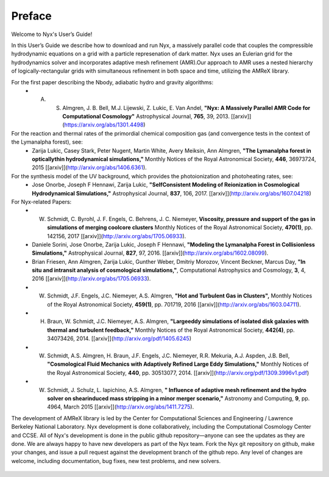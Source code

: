 *******
Preface
*******

Welcome to Nyx's User’s Guide!

In this User’s Guide we describe how to download and run Nyx, a massively parallel code
that couples the compressible hydrodynamic equations on a grid with a particle represenation
of dark matter.
Nyx uses an Eulerian grid for the hydrodynamics solver and incorporates adaptive mesh refinement (AMR).Our approach to AMR uses a nested hierarchy of logically-rectangular grids with simultaneous
refinement in both space and time, utilizing the
AMReX library.

For the first paper describing the Nbody, adiabatic hydro and gravity algorithms:
  * A. S. Almgren, J. B. Bell, M.J. Lijewski, Z. Lukic, E. Van Andel, **"Nyx: A Massively Parallel AMR Code for Computational Cosmology"** Astrophysical Journal, **765**, 39, 2013. [[arxiv]](https://arxiv.org/abs/1301.4498)
For the reaction and thermal rates of the primordial chemical composition gas (and convergence tests in the context of the Lymanalpha forest), see:
  * Zarija Lukic, Casey Stark, Peter Nugent, Martin White, Avery Meiksin, Ann Almgren, **"The Lymanalpha forest in opticallythin hydrodynamical simulations,"** Monthly Notices of the Royal Astronomical Society, **446**, 36973724, 2015 [[arxiv]](http://arxiv.org/abs/1406.6361).
For the synthesis model of the UV background, which provides the photoionization and photoheating rates, see:
  * Jose Onorbe, Joseph F Hennawi, Zarija Lukic, **"SelfConsistent Modeling of Reionization in Cosmological Hydrodynamical Simulations,"** Astrophysical Journal, **837**, 106, 2017. [[arxiv]](http://arxiv.org/abs/1607.04218)

For Nyx-related Papers:
  * W. Schmidt, C. Byrohl, J. F. Engels, C. Behrens, J. C. Niemeyer, **Viscosity, pressure and support of the gas in simulations of merging coolcore clusters** Monthly Notices of the Royal Astronomical Society, **470(1)**, pp. 142156, 2017 [[arxiv]](http://arxiv.org/abs/1705.06933).  
  * Daniele Sorini, Jose Onorbe, Zarija Lukic, Joseph F Hennawi, **"Modeling the Lymanalpha Forest in Collisionless Simulations,"** Astrophysical Journal, **827**, 97, 2016. [[arxiv]](http://arxiv.org/abs/1602.08099).
  * Brian Friesen, Ann Almgren, Zarija Lukic, Gunther Weber, Dmitriy Morozov, Vincent Beckner, Marcus Day, **"In situ and intransit analysis of cosmological simulations,"**, Computational Astrophysics and Cosmology, **3**, 4, 2016 [[arxiv]](http://arxiv.org/abs/1705.06933).
  * W. Schmidt, J.F. Engels, J.C. Niemeyer, A.S. Almgren, **"Hot and Turbulent Gas in Clusters",** Monthly Notices of the Royal Astronomical Society, **459(1)**, pp. 701719, 2016 [[arxiv]](http://arxiv.org/abs/1603.04711).
  * H. Braun, W. Schmidt, J.C. Niemeyer, A.S. Almgren, **"Largeeddy simulations of isolated disk galaxies with thermal and turbulent feedback,"** Monthly Notices of the Royal Astronomical Society, **442(4)**, pp. 34073426, 2014. [[arxiv]](http://arxiv.org/pdf/1405.6245)
  * W. Schmidt, A.S. Almgren, H. Braun, J.F. Engels, J.C. Niemeyer, R.R. Mekuria, A.J. Aspden, J.B. Bell, **"Cosmological Fluid Mechanics with Adaptively Refined Large Eddy Simulations,"** Monthly Notices of the Royal Astronomical Society, **440**, pp. 30513077, 2014. [[arxiv]](http://arxiv.org/pdf/1309.3996v1.pdf)
  * W. Schmidt, J. Schulz, L. Iapichino, A.S. Almgren, **" Influence of adaptive mesh refinement and the hydro solver on shearinduced mass stripping in a minor merger scenario,"** Astronomy and Computing, **9**, pp. 4964, March 2015 [[arxiv]](http://arxiv.org/abs/1411.7275).
		  
The development of AMReX library is led by the
Center for Computational Sciences and Engineering / Lawrence Berkeley
National Laboratory. Nyx development is done collaboratively, including the Computational Cosmology Center and CCSE. 
All of Nyx's development is done in the public github repository—anyone can see the updates as they are done.  
We are always happy to have new developers as part of the Nyx team. 
Fork the Nyx git repository on github, make your changes, and issue a pull request against the development branch 
of the github repo. Any level of changes are welcome, including documentation, bug fixes, new test problems, and new solvers.

 .. todo::
    Describe developer/contributor/author list


